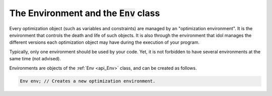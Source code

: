 The Environment and the :code:`Env` class
-----------------------------------------

Every optimization object (such as variables and constraints) are managed by an "optimization environment".
It is the environment that controls the death and life of such objects. It is also through the environment that idol
manages the different versions each optimization object may have during the execution of your program.

Typically, only one environment should be used by your code. Yet, it is not forbidden to have several environments at the same time (not advised).

Environments are objects of the :ref:`Env <api_Env>` class, and can be created as follows.

.. code-block::

    Env env; // Creates a new optimization environment.
